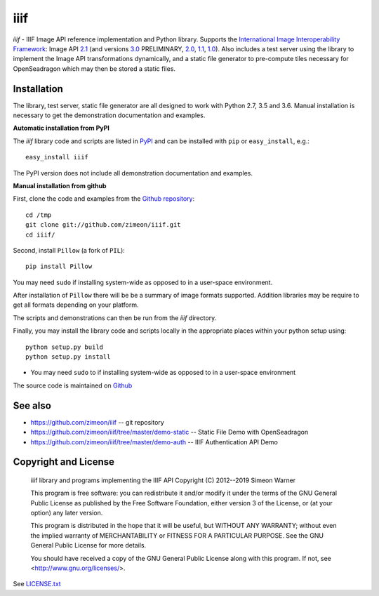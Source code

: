 ====
iiif
====

.. image:: https://travis-ci.org/zimeon/iiif.png?branch=master
  :target: https://travis-ci.org/zimeon/iiif?branch=master
  :alt: Build status

.. image:: https://coveralls.io/repos/zimeon/iiif/badge.png?branch=master
  :target: https://coveralls.io/r/zimeon/iiif?branch=master
  :alt: Test coverage

*iiif* - IIIF Image API reference implementation and Python library.
Supports the `International Image Interoperability Framework
<http://iiif.io/>`_: Image API
`2.1
<http://iiif.io/api/image/2.1/>`_ (and versions
`3.0
<http://iiif.io/api/image/2.3/>`_ PRELIMINARY, 
`2.0
<http://iiif.io/api/image/2.0/>`_,
`1.1
<http://iiif.io/api/image/1.1/>`_,
`1.0
<http://iiif.io/api/image/1.0/>`_).
Also includes a test server using the library to implement the Image
API transformations dynamically, and a static file generator to
pre-compute tiles necessary for OpenSeadragon which may then be
stored a static files.

Installation
------------

The library, test server, static file generator are all designed to
work with Python 2.7, 3.5 and 3.6. Manual installation is
necessary to get the demonstration documentation and examples.

**Automatic installation from PyPI**

The *iiif* library code and scripts are listed in `PyPI
<http://pypi.python.org/pypi/iiif>`_ and can be installed with
``pip`` or ``easy_install``, e.g.::

    easy_install iiif

The PyPI version does not include all demonstration documentation and
examples.

**Manual installation from github**

First, clone the code and examples from the `Github repository
<https://github.com/zimeon/iiif>`_::

    cd /tmp
    git clone git://github.com/zimeon/iiif.git
    cd iiif/

Second, install ``Pillow`` (a fork of ``PIL``)::

    pip install Pillow

You may need ``sudo`` if installing system-wide as opposed to in a user-space
environment.

After installation of ``Pillow`` there will be be a summary of image formats
supported. Addition libraries may be require to get all formats depending
on your platform.

The scripts and demonstrations can then be run from the `iiif` directory.

Finally, you may install the library code and scripts locally in the
appropriate places within your python setup using::

    python setup.py build
    python setup.py install

- You may need ``sudo`` to if installing system-wide as opposed to in a user-space environment

The source code is maintained on `Github
<https://github.com/zimeon/iiif>`_

See also
--------

- https://github.com/zimeon/iiif -- git repository
- https://github.com/zimeon/iiif/tree/master/demo-static -- Static File Demo with OpenSeadragon
- https://github.com/zimeon/iiif/tree/master/demo-auth -- IIIF Authentication API Demo

Copyright and License
---------------------

    iiif library and programs implementing the IIIF API
    Copyright (C) 2012--2019 Simeon Warner

    This program is free software: you can redistribute it and/or modify
    it under the terms of the GNU General Public License as published by
    the Free Software Foundation, either version 3 of the License, or
    (at your option) any later version.

    This program is distributed in the hope that it will be useful,
    but WITHOUT ANY WARRANTY; without even the implied warranty of
    MERCHANTABILITY or FITNESS FOR A PARTICULAR PURPOSE.  See the
    GNU General Public License for more details.

    You should have received a copy of the GNU General Public License
    along with this program.  If not, see <http://www.gnu.org/licenses/>.

See `LICENSE.txt
<LICENSE.txt>`_
